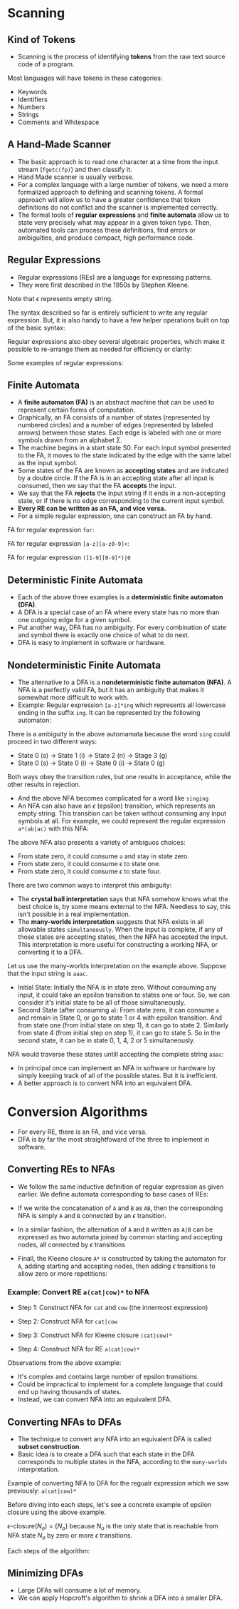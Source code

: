 * Scanning

** Kind of Tokens

- Scanning is the process of identifying *tokens* from the raw text
  source code of a program.

Most languages will have tokens in these categories:

- Keywords
- Identifiers
- Numbers
- Strings
- Comments and Whitespace

** A Hand-Made Scanner

- The basic approach is to read one character at a time from the input
  stream (~fgetc(fp)~) and then classify it.
- Hand Made scanner is usually verbose.
- For a complex language with a large number of tokens, we need a more
  formalized approach to defining and scanning tokens. A formal
  approach will allow us to have a greater confidence that token
  definitions do not conflict and the scanner is implemented
  correctly.
- The formal tools of *regular expressions* and *finite automata*
  allow us to state very precisely what may appear in a given token
  type. Then, automated tools can process these definitions, find
  errors or ambiguities, and produce compact, high performance code.

** Regular Expressions

- Regular expressions (REs) are a language for expressing patterns.
- They were first described in the 1950s by Stephen Kleene.

[[./images/c3_regular_expression.png]]

Note that $\epsilon$ represents empty string.

[[./images/c3_re_examples.png]]

The syntax described so far is entirely sufficient to write any
regular expression. But, it is also handy to have a few helper
operations built on top of the basic syntax:

[[./images/c3_re_helpers.png]]

Regular expressions also obey several algebraic properties, which make
it possible to re-arrange them as needed for efficiency or clarity:

[[./images/c3_re_algebric_properties.png]]

Some examples of regular expressions:

[[./images/c3_re_more_examples.png]]

** Finite Automata

- A *finite automaton (FA)* is an abstract machine that can be used to
  represent certain forms of computation.
- Graphically, an FA consists of a number of states (represented by
  numbered circles) and a number of edges (represented by labeled
  arrows) between those states. Each edge is labeled with one or more
  symbols drawn from an alphabet Σ.
- The machine begins in a start state S0. For each input symbol
  presented to the FA, it moves to the state indicated by the edge
  with the same label as the input symbol.
- Some states of the FA are known as *accepting states* and are
  indicated by a double circle. If the FA is in an accepting state
  after all input is consumed, then we say that the FA *accepts* the
  input.
- We say that the FA *rejects* the input string if it ends in a
  non-accepting state, or if there is no edge corresponding to the
  current input symbol.
- *Every RE can be written as an FA, and vice versa.*
- For a simple regular expression, one can construct an FA by hand.

FA for regular expression ~for~:

[[./images/c3_fa_for.png]]

FA for regular expression ~[a-z][a-z0-9]+~:

[[./images/c3_fa_ex2.png]]

FA for regular expression ~([1-9][0-9]*)|0~

[[./images/c3_fa_ex3.png][./images/c3_fa_ex3.png]]

** Deterministic Finite Automata

- Each of the above three examples is a *deterministic finite
  automaton (DFA)*.
- A DFA is a special case of an FA where every state has no more than
  one outgoing edge for a given symbol.
- Put another way, DFA has no ambiguity: For every combination of
  state and symbol there is exactly one choice of what to do next.
- DFA is easy to implement in software or hardware.

** Nondeterministic Finite Automata

- The alternative to a DFA is a *nondeterministic finite automaton
  (NFA)*. A NFA is a perfectly valid FA, but it has an ambiguity that
  makes it somewhat more difficult to work with.
- Example: Regular expression ~[a-z]*ing~ which represents all
  lowercase ending in the suffix ~ing~. It can be represented by the
  following automaton:

[[./images/c3_nfa_ex1.png][./images/c3_nfa_ex1.png]]

There is a ambiguity in the above automamata because the word ~sing~
could proceed in two different ways:

- State 0 (s) -> State 1 (i) -> State 2 (n) -> Stage 3 (g)
- State 0 (s) -> State 0 (i) -> State 0 (i) -> State 0 (g)

Both ways obey the transition rules, but one results in acceptance,
while the other results in rejection.

- And the above NFA becomes complicated for a word like ~singing~
- An NFA can also have an $\epsilon$ (epsilon) transition, which
  represents an empty string. This transition can be taken without
  consuming any input symbols at all. For example, we could represent
  the regular expression ~a*(ab|ac)~ with this NFA:

[[./images/c3_nfa_ex2.png][./images/c3_nfa_ex2.png]]

The above NFA also presents a variety of ambiguos choices:

- From state zero, it could consume ~a~ and stay in state zero.
- From state zero, it could consume $\epsilon$ to state one.
- From state zero, it could consume $\epsilon$ to state four.

There are two common ways to interpret this ambiguity:

- The *crystal ball interpretation* says that NFA somehow knows what
  the best choice is, by some means external to the NFA. Needless to
  say, this isn't possible in a real implementation.
- The *many-worlds interpretation* suggests that NFA exists in all
  allowable states ~simultaneously~. When the input is complete, if
  any of those states are accepting states, then the NFA has accepted
  the input. This interpretation is more useful for constructing a
  working NFA, or converting it to a DFA.

Let us use the many-worlds interpretation on the example
above. Suppose that the input string is ~aaac~.

- Initial State: Initially the NFA is in state zero. Without consuming
  any input, it could take an epsilon transition to states one or
  four. So, we can consider it's initial state to be all of those
  simultaneously.
- Second State (after consuming ~a~): From state zero, it can consume
  ~a~ and remain in State 0, or go to state 1 or 4 with epsilon
  transition. And from state one (from initial state on step 1), it
  can go to state 2. Similarly from state 4 (from initial step on step
  1), it can go to state 5. So in the second state, it can be in state
  0, 1, 4, 2 or 5 simultaneously.

NFA would traverse these states untill accepting the complete string
~aaac~:

[[./images/c3_nfa_states.png][./images/c3_nfa_states.png]]

- In principal once can implement an NFA in software or hardware by
  simply keeping track of all of the possible states. But it is
  inefficient.
- A better approach is to convert NFA into an equivalent DFA.

* Conversion Algorithms

- For every RE, there is an FA, and vice versa.
- DFA is by far the most straightfoward of the three to implement in
  software.

[[./images/c3_relations.png][./images/c3_relations.png]]

** Converting REs to NFAs

- We follow the same inductive definition of regular expression as
  given earlier. We define automata corresponding to base cases of REs:

[[./images/c3_re_to_fa_1.png][./images/c3_re_to_fa_1.png]]

- If we write the concatenation of ~A~ and ~B~ as ~AB~, then the
  corresponding NFA is simply ~A~ and ~B~ connected by an $\epsilon$
  transition.

[[./images/c3_re_to_fa_2.png][./images/c3_re_to_fa_2.png]]

- In a similar fashion, the alternation of ~A~ and ~B~ written as
  ~A|B~ can be expressed as two automata joined by common starting and
  accepting nodes, all connected by $\epsilon$ transitions

[[./images/c3_re_to_fa_3.png][./images/c3_re_to_fa_3.png]]

- Finall, the Kleene closure ~A*~ is constructed by taking the
  automaton for ~A~, adding starting and accepting nodes, then adding
  $\epsilon$ transitions to allow zero or more repetitions:

[[./images/c3_re_to_fa_4.png][./images/c3_re_to_fa_4.png]]

*** Example: Convert RE ~a(cat|cow)*~ to NFA

- Step 1: Construct NFA for ~cat~ and ~cow~ (the innermost expression)

[[./images/c3_re_to_fa_eg1_s1.png][./images/c3_re_to_fa_eg1_s1.png]]

- Step 2: Construct NFA for ~cat|cow~

[[./images/c3_re_to_fa_eg1_s2.png][./images/c3_re_to_fa_eg1_s2.png]]

- Step 3: Construct NFA for Kleene closure ~(cat|cow)*~

[[./images/c3_re_to_fa_eg1_s3.png][./images/c3_re_to_fa_eg1_s3.png]]

- Step 4: Construct NFA for RE ~a(cat|cow)*~

[[./images/c3_re_to_fa_eg1_s4.png][./images/c3_re_to_fa_eg1_s4.png]]

Observations from the above example:

- It's complex and contains large number of epsilon transitions.
- Could be impractical to implement for a complete language that could
  end up having thousands of states.
- Instead, we can convert NFA into an equivalent DFA.

** Converting NFAs to DFAs

- The technique to convert any NFA into an equivalent DFA is called
  *subset construction*.
- Basic idea is to create a DFA such that each state in the DFA
  corresponds to multiple states in the NFA, according to the
  ~many-worlds~ interpretation.

[[./images/c3_epsilon_closure.png][./images/c3_epsilon_closure.png]]

[[./images/c3_subet_algorithm.png][./images/c3_subet_algorithm.png]]

Example of converting NFA to DFA for the regualr expression which we
saw previously: ~a(cat|cow)*~

[[./images/c3_nfa_to_dfa.png][./images/c3_nfa_to_dfa.png]]

Before diving into each steps, let's see a concrete example of epsilon
closure using the above example.

$\epsilon$-closure$(N_o)$ = $\{ N_o \}$ because $N_o$ is the only state that
is reachable from NFA state $N_o$ by zero or more $\epsilon$
transitions.

Each steps of the algorithm:

[[./images/c3_nfa_to_dfa_step1.png][./images/c3_nfa_to_dfa_step1.png]]

[[./images/c3_nfa_to_dfa_step2.png][./images/c3_nfa_to_dfa_step2.png]]

** Minimizing DFAs

- Large DFAs will consume a lot of memory.
- We can apply Hopcroft's algorithm to shrink a DFA into a smaller
  DFA.

[[./images/c3_minimization_algo.png][./images/c3_minimization_algo.png]]
